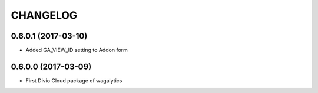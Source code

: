 CHANGELOG
=========

0.6.0.1 (2017-03-10)
--------------------

* Added GA_VIEW_ID setting to Addon form


0.6.0.0 (2017-03-09)
--------------------

* First Divio Cloud package of wagalytics
